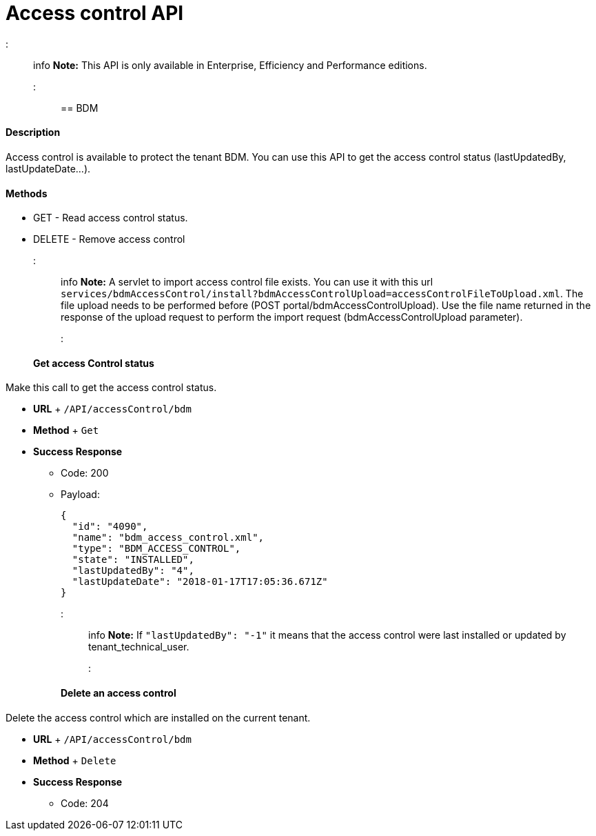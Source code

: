 = Access control API

::: info  *Note:* This API is only available in Enterprise, Efficiency and Performance editions.
:::

== BDM

[discrete]
==== Description

Access control is available to protect the tenant BDM.
You can use this API to get the access control status (lastUpdatedBy, lastUpdateDate...).

[discrete]
==== Methods

* GET - Read access control status.
* DELETE - Remove access control

::: info  *Note:* A servlet to import access control file exists.
You can use it with this url  `services/bdmAccessControl/install?bdmAccessControlUpload=accessControlFileToUpload.xml`.
The file upload needs to be performed before (POST portal/bdmAccessControlUpload).
Use the file name returned in the response of the upload request to perform the import request (bdmAccessControlUpload parameter).
:::

[discrete]
==== Get access Control status

Make this call to get the access control status.

* *URL* + `/API/accessControl/bdm`
* *Method* + `Get`
* *Success Response*
 ** Code: 200
 ** Payload:
+
[source,json]
----
{
  "id": "4090",
  "name": "bdm_access_control.xml",
  "type": "BDM_ACCESS_CONTROL",
  "state": "INSTALLED",
  "lastUpdatedBy": "4",
  "lastUpdateDate": "2018-01-17T17:05:36.671Z"
}
----
+
::: info  *Note:* If `"lastUpdatedBy": "-1"` it means that the access control were last installed or updated by tenant_technical_user.
:::

[discrete]
==== Delete an access control

Delete the access control which are installed on the current tenant.

* *URL* + `/API/accessControl/bdm`
* *Method* + `Delete`
* *Success Response*
 ** Code: 204
